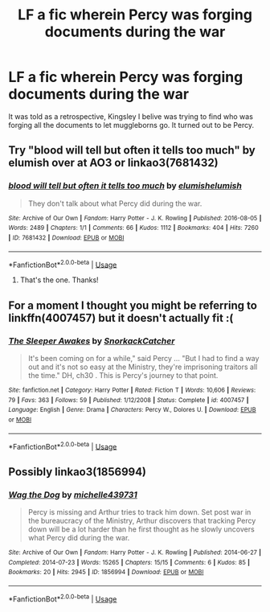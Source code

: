 #+TITLE: LF a fic wherein Percy was forging documents during the war

* LF a fic wherein Percy was forging documents during the war
:PROPERTIES:
:Author: oreo-cat-
:Score: 26
:DateUnix: 1564589622.0
:DateShort: 2019-Jul-31
:FlairText: Request
:END:
It was told as a retrospective, Kingsley I belive was trying to find who was forging all the documents to let muggleborns go. It turned out to be Percy.


** Try "blood will tell but often it tells too much" by elumish over at AO3 or linkao3(7681432)
:PROPERTIES:
:Author: jera3
:Score: 10
:DateUnix: 1564596871.0
:DateShort: 2019-Jul-31
:END:

*** [[https://archiveofourown.org/works/7681432][*/blood will tell but often it tells too much/*]] by [[https://www.archiveofourown.org/users/elumish/pseuds/elumish/users/elumish/pseuds/elumish][/elumishelumish/]]

#+begin_quote
  They don't talk about what Percy did during the war.
#+end_quote

^{/Site/:} ^{Archive} ^{of} ^{Our} ^{Own} ^{*|*} ^{/Fandom/:} ^{Harry} ^{Potter} ^{-} ^{J.} ^{K.} ^{Rowling} ^{*|*} ^{/Published/:} ^{2016-08-05} ^{*|*} ^{/Words/:} ^{2489} ^{*|*} ^{/Chapters/:} ^{1/1} ^{*|*} ^{/Comments/:} ^{66} ^{*|*} ^{/Kudos/:} ^{1112} ^{*|*} ^{/Bookmarks/:} ^{404} ^{*|*} ^{/Hits/:} ^{7260} ^{*|*} ^{/ID/:} ^{7681432} ^{*|*} ^{/Download/:} ^{[[https://archiveofourown.org/downloads/7681432/blood%20will%20tell%20but.epub?updated_at=1494000076][EPUB]]} ^{or} ^{[[https://archiveofourown.org/downloads/7681432/blood%20will%20tell%20but.mobi?updated_at=1494000076][MOBI]]}

--------------

*FanfictionBot*^{2.0.0-beta} | [[https://github.com/tusing/reddit-ffn-bot/wiki/Usage][Usage]]
:PROPERTIES:
:Author: FanfictionBot
:Score: 7
:DateUnix: 1564596890.0
:DateShort: 2019-Jul-31
:END:

**** That's the one. Thanks!
:PROPERTIES:
:Author: oreo-cat-
:Score: 1
:DateUnix: 1564604300.0
:DateShort: 2019-Aug-01
:END:


** For a moment I thought you might be referring to linkffn(4007457) but it doesn't actually fit :(
:PROPERTIES:
:Author: Nagiarutai
:Score: 4
:DateUnix: 1564591980.0
:DateShort: 2019-Jul-31
:END:

*** [[https://www.fanfiction.net/s/4007457/1/][*/The Sleeper Awakes/*]] by [[https://www.fanfiction.net/u/684368/SnorkackCatcher][/SnorkackCatcher/]]

#+begin_quote
  It's been coming on for a while," said Percy ... "But I had to find a way out and it's not so easy at the Ministry, they're imprisoning traitors all the time." DH, ch30 . This is Percy's journey to that point.
#+end_quote

^{/Site/:} ^{fanfiction.net} ^{*|*} ^{/Category/:} ^{Harry} ^{Potter} ^{*|*} ^{/Rated/:} ^{Fiction} ^{T} ^{*|*} ^{/Words/:} ^{10,606} ^{*|*} ^{/Reviews/:} ^{79} ^{*|*} ^{/Favs/:} ^{363} ^{*|*} ^{/Follows/:} ^{59} ^{*|*} ^{/Published/:} ^{1/12/2008} ^{*|*} ^{/Status/:} ^{Complete} ^{*|*} ^{/id/:} ^{4007457} ^{*|*} ^{/Language/:} ^{English} ^{*|*} ^{/Genre/:} ^{Drama} ^{*|*} ^{/Characters/:} ^{Percy} ^{W.,} ^{Dolores} ^{U.} ^{*|*} ^{/Download/:} ^{[[http://www.ff2ebook.com/old/ffn-bot/index.php?id=4007457&source=ff&filetype=epub][EPUB]]} ^{or} ^{[[http://www.ff2ebook.com/old/ffn-bot/index.php?id=4007457&source=ff&filetype=mobi][MOBI]]}

--------------

*FanfictionBot*^{2.0.0-beta} | [[https://github.com/tusing/reddit-ffn-bot/wiki/Usage][Usage]]
:PROPERTIES:
:Author: FanfictionBot
:Score: 3
:DateUnix: 1564591997.0
:DateShort: 2019-Jul-31
:END:


** Possibly linkao3(1856994)
:PROPERTIES:
:Author: MamutofRedwall
:Score: 3
:DateUnix: 1564596477.0
:DateShort: 2019-Jul-31
:END:

*** [[https://archiveofourown.org/works/1856994][*/Wag the Dog/*]] by [[https://www.archiveofourown.org/users/michelle439731/pseuds/michelle439731][/michelle439731/]]

#+begin_quote
  Percy is missing and Arthur tries to track him down. Set post war in the bureaucracy of the Ministry, Arthur discovers that tracking Percy down will be a lot harder than he first thought as he slowly uncovers what Percy did during the war.
#+end_quote

^{/Site/:} ^{Archive} ^{of} ^{Our} ^{Own} ^{*|*} ^{/Fandom/:} ^{Harry} ^{Potter} ^{-} ^{J.} ^{K.} ^{Rowling} ^{*|*} ^{/Published/:} ^{2014-06-27} ^{*|*} ^{/Completed/:} ^{2014-07-23} ^{*|*} ^{/Words/:} ^{15265} ^{*|*} ^{/Chapters/:} ^{15/15} ^{*|*} ^{/Comments/:} ^{6} ^{*|*} ^{/Kudos/:} ^{85} ^{*|*} ^{/Bookmarks/:} ^{20} ^{*|*} ^{/Hits/:} ^{2945} ^{*|*} ^{/ID/:} ^{1856994} ^{*|*} ^{/Download/:} ^{[[https://archiveofourown.org/downloads/1856994/Wag%20the%20Dog.epub?updated_at=1406151151][EPUB]]} ^{or} ^{[[https://archiveofourown.org/downloads/1856994/Wag%20the%20Dog.mobi?updated_at=1406151151][MOBI]]}

--------------

*FanfictionBot*^{2.0.0-beta} | [[https://github.com/tusing/reddit-ffn-bot/wiki/Usage][Usage]]
:PROPERTIES:
:Author: FanfictionBot
:Score: 2
:DateUnix: 1564596495.0
:DateShort: 2019-Jul-31
:END:
